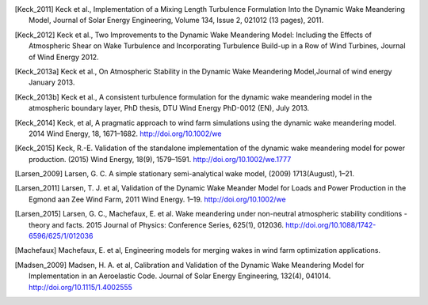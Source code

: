 .. [Keck_2011] Keck et al., Implementation of a Mixing Length Turbulence Formulation Into the Dynamic Wake Meandering Model, Journal of Solar Energy Engineering, Volume 134, Issue 2, 021012 (13 pages), 2011.
.. [Keck_2012] Keck et al., Two Improvements to the Dynamic Wake Meandering Model: Including the Effects of Atmospheric Shear on Wake Turbulence and Incorporating Turbulence Build-up in a Row of Wind Turbines, Journal of Wind Energy 2012.
.. [Keck_2013a] Keck et al., On Atmospheric Stability in the Dynamic Wake Meandering Model,Journal of wind energy January 2013.
.. [Keck_2013b] Keck et al., A consistent turbulence formulation for the dynamic wake meandering model in the atmospheric boundary layer, PhD thesis, DTU Wind Energy PhD-0012 (EN), July 2013.
.. [Keck_2014] Keck, et al, A pragmatic approach to wind farm simulations using the dynamic wake meandering model. 2014 Wind Energy, 18, 1671–1682. http://doi.org/10.1002/we
.. [Keck_2015] Keck, R.-E. Validation of the standalone implementation of the dynamic wake meandering model for power production. (2015) Wind Energy, 18(9), 1579–1591. http://doi.org/10.1002/we.1777
.. [Larsen 2008] Larsen, G. C. et al, Wake meandering: a pragmatic approach. Wind Energy, 11(4), 377–395. http://doi.org/10.1002/we.267
.. [Larsen_2009] Larsen, G. C. A simple stationary semi-analytical wake model, (2009) 1713(August), 1–21.
.. [Larsen_2011] Larsen, T. J. et al, Validation of the Dynamic Wake Meander Model for Loads and Power Production in the Egmond aan Zee Wind Farm, 2011 Wind Energy. 1–19. http://doi.org/10.1002/we
.. [Larsen_2015] Larsen, G. C., Machefaux, E. et al.  Wake meandering under non-neutral atmospheric stability conditions - theory and facts. 2015 Journal of Physics: Conference Series, 625(1), 012036. http://doi.org/10.1088/1742-6596/625/1/012036
.. [Machefaux] Machefaux, E. et al, Engineering models for merging wakes in wind farm optimization applications.
.. [Madsen_2009] Madsen, H. A. et al, Calibration and Validation of the Dynamic Wake Meandering Model for Implementation in an Aeroelastic Code. Journal of Solar Energy Engineering, 132(4), 041014. http://doi.org/10.1115/1.4002555
